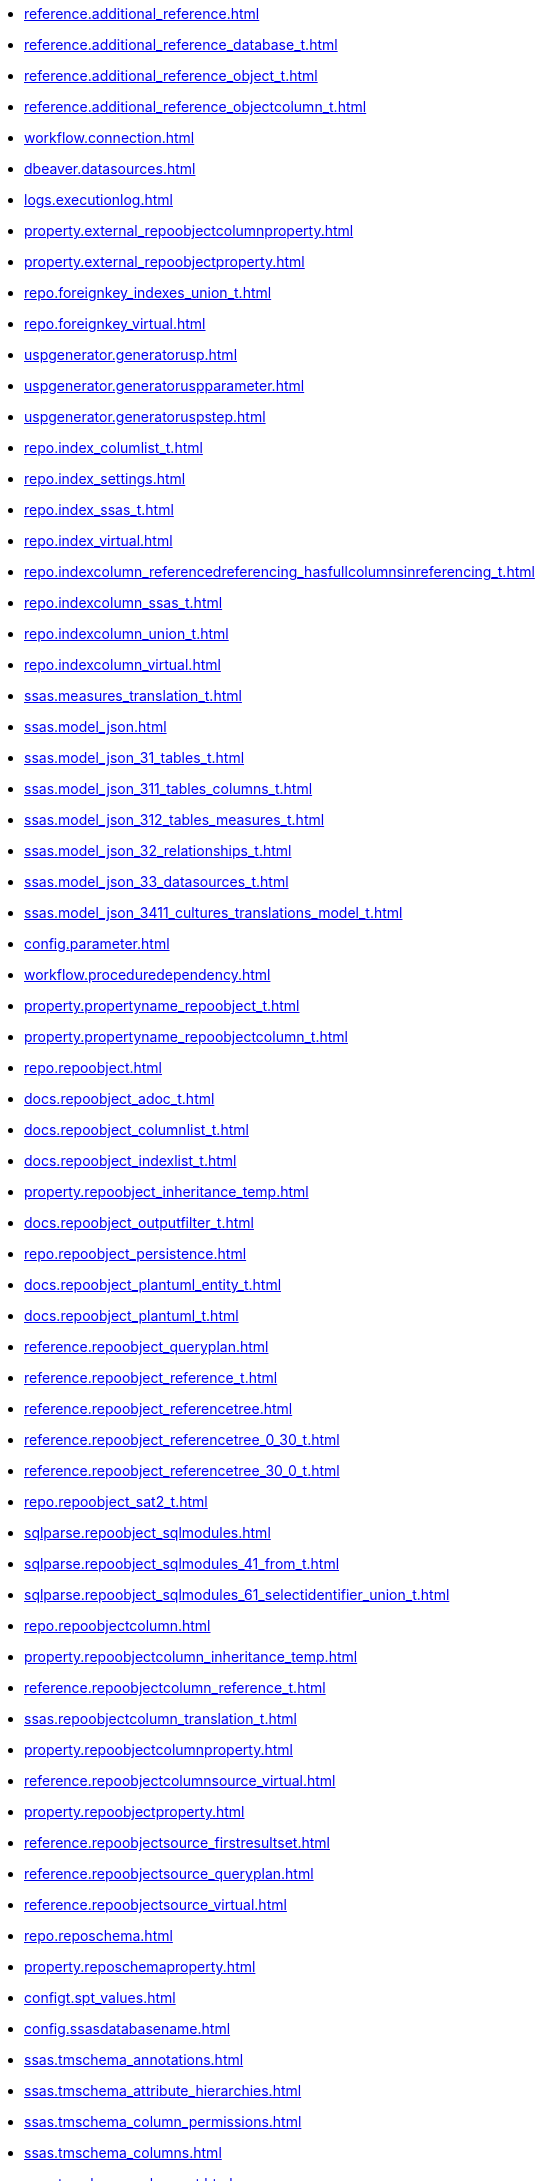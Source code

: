 * xref:reference.additional_reference.adoc[]
* xref:reference.additional_reference_database_t.adoc[]
* xref:reference.additional_reference_object_t.adoc[]
* xref:reference.additional_reference_objectcolumn_t.adoc[]
* xref:workflow.connection.adoc[]
* xref:dbeaver.datasources.adoc[]
* xref:logs.executionlog.adoc[]
* xref:property.external_repoobjectcolumnproperty.adoc[]
* xref:property.external_repoobjectproperty.adoc[]
* xref:repo.foreignkey_indexes_union_t.adoc[]
* xref:repo.foreignkey_virtual.adoc[]
* xref:uspgenerator.generatorusp.adoc[]
* xref:uspgenerator.generatoruspparameter.adoc[]
* xref:uspgenerator.generatoruspstep.adoc[]
* xref:repo.index_columlist_t.adoc[]
* xref:repo.index_settings.adoc[]
* xref:repo.index_ssas_t.adoc[]
* xref:repo.index_virtual.adoc[]
* xref:repo.indexcolumn_referencedreferencing_hasfullcolumnsinreferencing_t.adoc[]
* xref:repo.indexcolumn_ssas_t.adoc[]
* xref:repo.indexcolumn_union_t.adoc[]
* xref:repo.indexcolumn_virtual.adoc[]
* xref:ssas.measures_translation_t.adoc[]
* xref:ssas.model_json.adoc[]
* xref:ssas.model_json_31_tables_t.adoc[]
* xref:ssas.model_json_311_tables_columns_t.adoc[]
* xref:ssas.model_json_312_tables_measures_t.adoc[]
* xref:ssas.model_json_32_relationships_t.adoc[]
* xref:ssas.model_json_33_datasources_t.adoc[]
* xref:ssas.model_json_3411_cultures_translations_model_t.adoc[]
* xref:config.parameter.adoc[]
* xref:workflow.proceduredependency.adoc[]
* xref:property.propertyname_repoobject_t.adoc[]
* xref:property.propertyname_repoobjectcolumn_t.adoc[]
* xref:repo.repoobject.adoc[]
* xref:docs.repoobject_adoc_t.adoc[]
* xref:docs.repoobject_columnlist_t.adoc[]
* xref:docs.repoobject_indexlist_t.adoc[]
* xref:property.repoobject_inheritance_temp.adoc[]
* xref:docs.repoobject_outputfilter_t.adoc[]
* xref:repo.repoobject_persistence.adoc[]
* xref:docs.repoobject_plantuml_entity_t.adoc[]
* xref:docs.repoobject_plantuml_t.adoc[]
* xref:reference.repoobject_queryplan.adoc[]
* xref:reference.repoobject_reference_t.adoc[]
* xref:reference.repoobject_referencetree.adoc[]
* xref:reference.repoobject_referencetree_0_30_t.adoc[]
* xref:reference.repoobject_referencetree_30_0_t.adoc[]
* xref:repo.repoobject_sat2_t.adoc[]
* xref:sqlparse.repoobject_sqlmodules.adoc[]
* xref:sqlparse.repoobject_sqlmodules_41_from_t.adoc[]
* xref:sqlparse.repoobject_sqlmodules_61_selectidentifier_union_t.adoc[]
* xref:repo.repoobjectcolumn.adoc[]
* xref:property.repoobjectcolumn_inheritance_temp.adoc[]
* xref:reference.repoobjectcolumn_reference_t.adoc[]
* xref:ssas.repoobjectcolumn_translation_t.adoc[]
* xref:property.repoobjectcolumnproperty.adoc[]
* xref:reference.repoobjectcolumnsource_virtual.adoc[]
* xref:property.repoobjectproperty.adoc[]
* xref:reference.repoobjectsource_firstresultset.adoc[]
* xref:reference.repoobjectsource_queryplan.adoc[]
* xref:reference.repoobjectsource_virtual.adoc[]
* xref:repo.reposchema.adoc[]
* xref:property.reposchemaproperty.adoc[]
* xref:configt.spt_values.adoc[]
* xref:config.ssasdatabasename.adoc[]
* xref:ssas.tmschema_annotations.adoc[]
* xref:ssas.tmschema_attribute_hierarchies.adoc[]
* xref:ssas.tmschema_column_permissions.adoc[]
* xref:ssas.tmschema_columns.adoc[]
* xref:ssas.tmschema_columns_t.adoc[]
* xref:ssas.tmschema_cultures.adoc[]
* xref:ssas.tmschema_data_sources.adoc[]
* xref:ssas.tmschema_detail_rows_definitions.adoc[]
* xref:ssas.tmschema_expressions.adoc[]
* xref:ssas.tmschema_extended_properties.adoc[]
* xref:ssas.tmschema_hierarchies.adoc[]
* xref:ssas.tmschema_kpis.adoc[]
* xref:ssas.tmschema_levels.adoc[]
* xref:ssas.tmschema_measures.adoc[]
* xref:ssas.tmschema_model.adoc[]
* xref:ssas.tmschema_object_translations.adoc[]
* xref:ssas.tmschema_partitions.adoc[]
* xref:ssas.tmschema_perspective_columns.adoc[]
* xref:ssas.tmschema_perspective_hierarchies.adoc[]
* xref:ssas.tmschema_perspective_measures.adoc[]
* xref:ssas.tmschema_perspective_tables.adoc[]
* xref:ssas.tmschema_perspectives.adoc[]
* xref:ssas.tmschema_relationships.adoc[]
* xref:ssas.tmschema_relationships_t.adoc[]
* xref:ssas.tmschema_role_memberships.adoc[]
* xref:ssas.tmschema_roles.adoc[]
* xref:ssas.tmschema_table_permissions.adoc[]
* xref:ssas.tmschema_tables.adoc[]
* xref:ssas.tmschema_tables_t.adoc[]
* xref:ssas.tmschema_variations.adoc[]
* xref:workflow.workflow.adoc[]
* xref:workflow.workflow_proceduredependency_t.adoc[]
* xref:workflow.workflow_proceduredependency_t_bidirectional_t.adoc[]
* xref:workflow.workflowstep.adoc[]
* xref:workflow.workflowstep_sortorder.adoc[]
